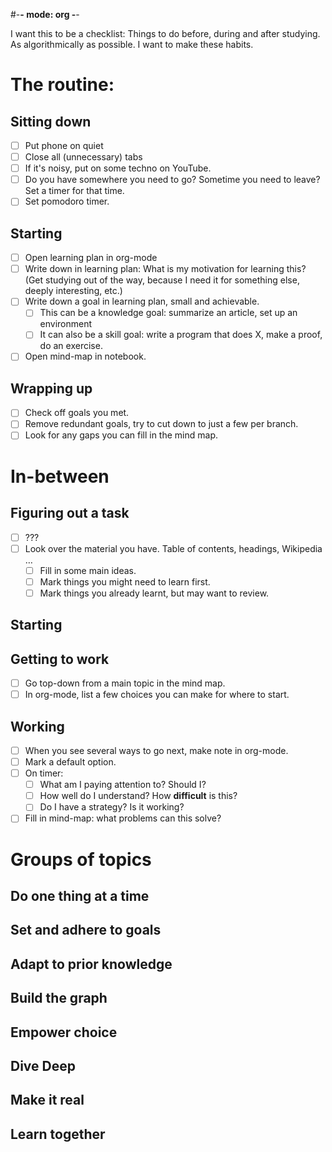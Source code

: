 #-*- mode: org -*-
#+STARTUP: showall

# From https://stories.sagefy.org/eight-big-ideas-of-learning-tl-dr-edition-95302c848d87

I want this to be a checklist: Things to do before, during and after studying.
As algorithmically as possible. I want to make these habits.

* The routine:

** Sitting down
  - [ ] Put phone on quiet
  - [ ] Close all (unnecessary) tabs
  - [ ] If it's noisy, put on some techno on YouTube.
  - [ ] Do you have somewhere you need to go? Sometime you need to leave? Set a timer for that time.
  - [ ] Set pomodoro timer.
** Starting
  - [ ] Open learning plan in org-mode
  - [ ] Write down in learning plan: What is my motivation for learning this? (Get studying out
    of the way, because I need it for something else, deeply interesting, etc.)
  - [ ] Write down a goal in learning plan, small and achievable.
    - [ ] This can be a knowledge goal: summarize an article, set up an environment
    - [ ] It can also be a skill goal: write a program that does X, make a proof, do an exercise.
  - [ ] Open mind-map in notebook.
** Wrapping up
  - [ ] Check off goals you met.
  - [ ] Remove redundant goals, try to cut down to just a few per branch.
  - [ ] Look for any gaps you can fill in the mind map.
    
* In-between
** Figuring out a task
  - [ ] ???
  - [ ] Look over the material you have. Table of contents, headings, Wikipedia ...
    - [ ] Fill in some main ideas.
    - [ ] Mark things you might need to learn first.
    - [ ] Mark things you already learnt, but may want to review.
** Starting
** Getting to work
  - [ ] Go top-down from a main topic in the mind map.
  - [ ] In org-mode, list a few choices you can make for where to start.
** Working
  - [ ] When you see several ways to go next, make note in org-mode.
  - [ ] Mark a default option.
  - [ ] On timer:
    - [ ] What am I paying attention to? Should I?
    - [ ] How well do I understand? How *difficult* is this?
    - [ ] Do I have a strategy? Is it working?
  - [ ] Fill in mind-map: what problems can this solve?
    
* Groups of topics

** Do one thing at a time
** Set and adhere to goals
** Adapt to prior knowledge
** Build the graph
** Empower choice
** Dive Deep
** Make it real
** Learn together
